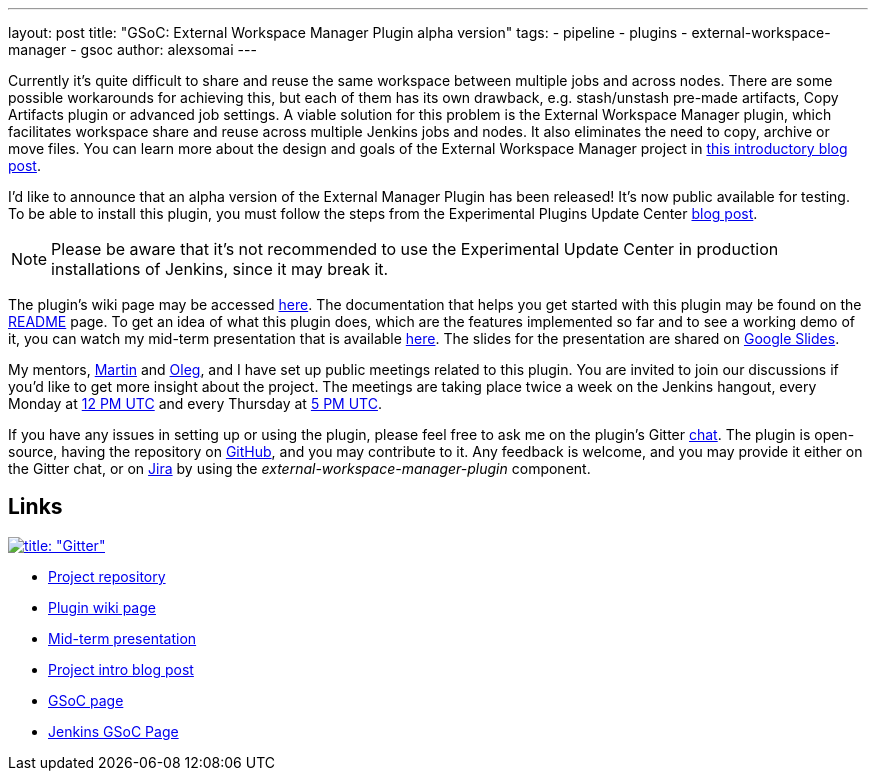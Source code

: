 ---
layout: post
title: "GSoC: External Workspace Manager Plugin alpha version"
tags:
- pipeline
- plugins
- external-workspace-manager
- gsoc
author: alexsomai
---

Currently it's quite difficult to share and reuse the same workspace between multiple jobs and across nodes.
There are some possible workarounds for achieving this, but each of them has its own drawback,
e.g. stash/unstash pre-made artifacts, Copy Artifacts plugin or advanced job settings.
A viable solution for this problem is the External Workspace Manager plugin, which facilitates workspace share and
reuse across multiple Jenkins jobs and nodes.
It also eliminates the need to copy, archive or move files.
You can learn more about the design and goals of the External Workspace Manager project in
link:/blog/2016/05/23/external-workspace-manager-plugin/[this introductory blog post].

I'd like to announce that an alpha version of the External Manager Plugin has been released!
It's now public available for testing.
To be able to install this plugin, you must follow the steps from the Experimental Plugins Update Center
link:/blog/2013/09/23/experimental-plugins-update-center/[blog post].

[NOTE]
Please be aware that it's not recommended to use the Experimental Update Center in production installations of
Jenkins, since it may break it.

The plugin's wiki page may be accessed
link:https://wiki.jenkins.io/display/JENKINS/External+Workspace+Manager+Plugin[here].
The documentation that helps you get started with this plugin may be found on the
link:https://github.com/jenkinsci/external-workspace-manager-plugin/blob/master/README.md[README] page.
To get an idea of what this plugin does, which are the features implemented so far and to see a working demo of it,
you can watch my mid-term presentation that is available link:https://youtu.be/u4zhxfUT8P4?t=22m7s[here].
The slides for the presentation are shared on
link:https://docs.google.com/presentation/d/1ZCYSIR2Tg466Ij1ghH5LSc8DLBCxWjIaD9IJcOyMZwU/edit?usp=sharing[Google Slides].

My mentors, link:https://github.com/martinda[Martin] and link:https://github.com/oleg-nenashev[Oleg],
and I have set up public meetings related to this plugin.
You are invited to join our discussions if you'd like to get more insight about the project.
The meetings are taking place twice a week on the Jenkins hangout,
every Monday at
link:https://www.timeanddate.com/worldclock/fixedtime.html?msg=External+Workspace+Manager+Plugin+(Mondays+weekly+recurring)&iso=20160606T12&p1=1440&ah=1[12 PM UTC]
and every Thursday at
link:https://www.timeanddate.com/worldclock/fixedtime.html?msg=External+Workspace+Manager+Plugin+(Thursdays+weekly+recurring)&iso=20160609T05&p1=1440&ah=1[5 PM UTC].

If you have any issues in setting up or using the plugin, please feel free to ask me on the plugin's Gitter
link:https://app.gitter.im/#/room/#jenkinsci_external-workspace-manager-plugin:gitter.im[chat].
The plugin is open-source, having the repository on
link:https://github.com/jenkinsci/external-workspace-manager-plugin[GitHub], and you may contribute to it.
Any feedback is welcome, and you may provide it either on the Gitter chat, or on
link:https://issues.jenkins.io[Jira] by using the __external-workspace-manager-plugin__ component.

== Links

link:https://app.gitter.im/#/room/#jenkinsci_external-workspace-manager-plugin:gitter.im[image:https://badges.gitter.im/jenkinsci/external-workspace-manager-plugin.svg[title: "Gitter"]]

* link:https://github.com/jenkinsci/external-workspace-manager-plugin[Project repository]
* link:https://wiki.jenkins.io/display/JENKINS/External+Workspace+Manager+Plugin[Plugin wiki page]
* link:https://youtu.be/u4zhxfUT8P4?t=22m7s[Mid-term presentation]
* link:/blog/2016/05/23/external-workspace-manager-plugin/[Project intro blog post]
* link:https://summerofcode.withgoogle.com/[GSoC page]
* link:/projects/gsoc/[Jenkins GSoC Page]
